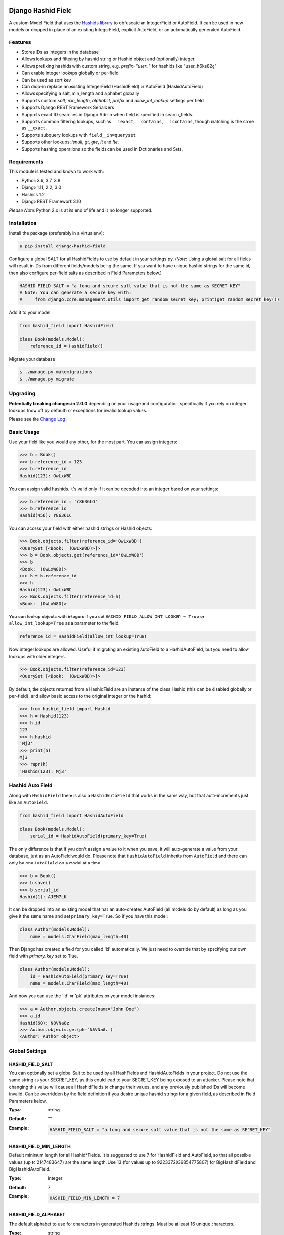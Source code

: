 .. image:: https://travis-ci.org/nshafer/django-hashid-field.svg?branch=master
    :target: https://travis-ci.org/nshafer/django-hashid-field
.. image:: https://badge.fury.io/py/django-hashid-field.svg
    :target: https://badge.fury.io/py/django-hashid-field

Django Hashid Field
====================

A custom Model Field that uses the `Hashids <http://hashids.org/>`_ `library <https://pypi.python.org/pypi/hashids/>`_
to obfuscate an IntegerField or AutoField. It can be used in new models or dropped in place of an existing IntegerField,
explicit AutoField, or an automatically generated AutoField.

Features
--------

* Stores IDs as integers in the database
* Allows lookups and filtering by hashid string or Hashid object and (optionally) integer.
* Allows prefixing hashids with custom string, e.g. `prefix="user_"` for hashids like "user_h6ks82g"
* Can enable integer lookups globally or per-field
* Can be used as sort key
* Can drop-in replace an existing IntegerField (HashidField) or AutoField (HashidAutoField)
* Allows specifying a salt, min_length and alphabet globally
* Supports custom *salt*, *min_length*, *alphabet*, *prefix* and *allow_int_lookup* settings per field
* Supports Django REST Framework Serializers
* Supports exact ID searches in Django Admin when field is specified in search_fields.
* Supports common filtering lookups, such as ``__iexact``, ``__contains``, ``__icontains``, though matching is the same as ``__exact``.
* Supports subquery lookups with ``field__in=queryset``
* Supports other lookups: `isnull`, `gt`, `gte`, `lt` and `lte`.
* Supports hashing operations so the fields can be used in Dictionaries and Sets.

Requirements
------------

This module is tested and known to work with:

* Python 3.6, 3.7, 3.8
* Django 1.11, 2.2, 3.0
* Hashids 1.2
* Django REST Framework 3.10

*Please Note*: Python 2.x is at its end of life and is no longer supported.

Installation
------------

Install the package (preferably in a virtualenv):

.. code-block:: bash

    $ pip install django-hashid-field

Configure a global SALT for all HashidFields to use by default in your settings.py. (*Note*: Using a global salt for all
fields will result in IDs from different fields/models being the same. If you want to have unique hashid strings for the
same id, then also configure per-field salts as described in Field Parameters below.)

.. code-block:: python

    HASHID_FIELD_SALT = "a long and secure salt value that is not the same as SECRET_KEY"
    # Note: You can generate a secure key with:
    #     from django.core.management.utils import get_random_secret_key; print(get_random_secret_key())

Add it to your model

.. code-block:: python

    from hashid_field import HashidField

    class Book(models.Model):
        reference_id = HashidField()

Migrate your database

.. code-block:: bash

    $ ./manage.py makemigrations
    $ ./manage.py migrate

Upgrading
------------
**Potentially breaking changes in 2.0.0** depending on your usage and configuration, specifically if you rely on
integer lookups (now off by default) or exceptions for invalid lookup values.

Please see the `Change Log <https://github.com/nshafer/django-hashid-field/blob/master/CHANGELOG.md>`_

Basic Usage
-----------

Use your field like you would any other, for the most part. You can assign integers:

.. code-block:: python

    >>> b = Book()
    >>> b.reference_id = 123
    >>> b.reference_id
    Hashid(123): OwLxW8D

You can assign valid hashids. It's valid only if it can be decoded into an integer based on your settings:

.. code-block:: python

    >>> b.reference_id = 'r8636LO'
    >>> b.reference_id
    Hashid(456): r8636LO

You can access your field with either hashid strings or Hashid objects:

.. code-block:: python

    >>> Book.objects.filter(reference_id='OwLxW8D')
    <QuerySet [<Book:  (OwLxW8D)>]>
    >>> b = Book.objects.get(reference_id='OwLxW8D')
    >>> b
    <Book:  (OwLxW8D)>
    >>> h = b.reference_id
    >>> h
    Hashid(123): OwLxW8D
    >>> Book.objects.filter(reference_id=h)
    <Book:  (OwLxW8D)>

You can lookup objects with integers if you set ``HASHID_FIELD_ALLOW_INT_LOOKUP = True`` or ``allow_int_lookup=True``
as a parameter to the field.

.. code-block:: python

    reference_id = HashidField(allow_int_lookup=True)

Now integer lookups are allowed. Useful if migrating an existing AutoField to a HashidAutoField, but you need to allow
lookups with older integers.

.. code-block:: python

    >>> Book.objects.filter(reference_id=123)
    <QuerySet [<Book:  (OwLxW8D)>]>

By default, the objects returned from a HashidField are an instance of the class Hashid (this can be disabled globally or per-field),
and allow basic access to the original integer or the hashid:

.. code-block:: python

    >>> from hashid_field import Hashid
    >>> h = Hashid(123)
    >>> h.id
    123
    >>> h.hashid
    'Mj3'
    >>> print(h)
    Mj3
    >>> repr(h)
    'Hashid(123): Mj3'

Hashid Auto Field
-----------------

Along with ``HashidField`` there is also a ``HashidAutoField`` that works in the same way, but that auto-increments just
like an ``AutoField``.

.. code-block:: python

    from hashid_field import HashidAutoField

    class Book(models.Model):
        serial_id = HashidAutoField(primary_key=True)

The only difference is that if you don't assign a value to it when you save, it will auto-generate a value from your
database, just as an AutoField would do. Please note that ``HashidAutoField`` inherits from ``AutoField`` and there can
only be one ``AutoField`` on a model at a time.

.. code-block:: python

    >>> b = Book()
    >>> b.save()
    >>> b.serial_id
    Hashid(1): AJEM7LK

It can be dropped into an existing model that has an auto-created AutoField (all models do by default) as long as you
give it the same name and set ``primary_key=True``. So if you have this model:

.. code-block:: python

    class Author(models.Model):
        name = models.CharField(max_length=40)

Then Django has created a field for you called 'id' automatically. We just need to override that by specifying our own
field with *primary_key* set to True.

.. code-block:: python

    class Author(models.Model):
        id = HashidAutoField(primary_key=True)
        name = models.CharField(max_length=40)

And now you can use the 'id' or 'pk' attributes on your model instances:

.. code-block:: python

    >>> a = Author.objects.create(name="John Doe")
    >>> a.id
    Hashid(60): N8VNa8z
    >>> Author.objects.get(pk='N8VNa8z')
    <Author: Author object>

Global Settings
---------------

HASHID_FIELD_SALT
~~~~~~~~~~~~~~~~~

You can optionally set a global Salt to be used by all HashFields and HashidAutoFields in your project. Do not use the
same string as your SECRET_KEY, as this could lead to your SECRET_KEY being exposed to an attacker.
Please note that changing this value will cause all HashidFields to change their values, and any previously published
IDs will become invalid.
Can be overridden by the field definition if you desire unique hashid strings for a given field, as described in
Field Parameters below.

:Type:    string
:Default: ""
:Example:
    .. code-block:: python

        HASHID_FIELD_SALT = "a long and secure salt value that is not the same as SECRET_KEY"

HASHID_FIELD_MIN_LENGTH
~~~~~~~~~~~~~~~~~~~~~~~

Default minimum length for all Hashid*Fields.
It is suggested to use 7 for HashidField and AutoField, so that all possible values (up to 2147483647) are the same
length.
Use 13 (for values up to 9223372036854775807) for BigHashidField and BigHashidAutoField.

:Type:    integer
:Default: 7
:Example:
    .. code-block:: python

        HASHID_FIELD_MIN_LENGTH = 7

HASHID_FIELD_ALPHABET
~~~~~~~~~~~~~~~~~~~~~~~

The default alphabet to use for characters in generated Hashids strings. Must be at least 16 unique characters.

:Type:    string
:Default: "abcdefghijklmnopqrstuvwxyzABCDEFGHIJKLMNOPQRSTUVWXYZ1234567890"
:Example:
    .. code-block:: python

        HASHID_FIELD_ALPHABET = "0123456789abcdef"

HASHID_FIELD_ALLOW_INT_LOOKUP
~~~~~~~~~~~~~~~~~~~~~~~~~~~~~

Allow lookups or fetches of fields using the underlying integer that's stored in the database.
Disabled by default to prevent users from being to do a sequential scan of objects by pulling objects by
integers (1, 2, 3) instead of Hashid strings ("Ba9p1AG", "7V9gk9Z", "wro12zm").
Can be overridden by the field definition.

:Type:    boolean
:Default: False
:Example:
    .. code-block:: python

        HASHID_FIELD_ALLOW_INT_LOOKUP = True

HASHID_FIELD_LOOKUP_EXCEPTION
~~~~~~~~~~~~~~~~~~~~~~~~~~~~~

By default any invalid hashid strings or integer lookups when integer lookups are turned off will result in an
EmptyResultSet being returned. Enable this to instead throw a ValueError exception (similar to the behavior prior to 2.0).

:Type:    boolean
:Default: False
:Example:
    .. code-block:: python

        HASHID_FIELD_LOOKUP_EXCEPTION = True

HASHID_FIELD_ENABLE_HASHID_OBJECT
~~~~~~~~~~~~~~~~~~~~~~~~~~~~~~~~~

The default behavior is to return an instance of the Hashid object (described below) in each instance of your Model.
This makes it possible to get both the integer and hashid version of the field. However, other django modules, serializers,
etc may be confused and not know how to handle a Hashid object, so you can turn them off here. Instead, a string
of the hashid will be returned, and a new attribute with the suffix `_hashid` will be created on each instance with the
Hashid object. So if you have `key = HashidField(...)` then `key_hashid` will be created on each instance.
Can be overriden by the field definition.

:Type:    boolean
:Default: True
:Example:
    .. code-block:: python

        HASHID_FIELD_ENABLE_HASHID_OBJECT = False

HASHID_FIELD_ENABLE_DESCRIPTOR
~~~~~~~~~~~~~~~~~~~~~~~~~~~~~~

By default a Hashid*Field on a model will replace the original value returned from the database with a Descriptor
that attempts to convert values that are set on that field of an instance with a new Hashid object (or string if
ENABLE_HASHID_OBJECT is False), regardless if you set an integer or a valid hashid. For the most part this is
completely invisible and benign, however if you have issues due to this descriptor, you can disable it here, or
on the field, and the raw value will not be replaced with the Descriptor.
Can be overriden by the field definition.


:Type:    boolean
:Default: True
:Example:
    .. code-block:: python

        HASHID_FIELD_ENABLE_DESCRIPTOR = False



Field Parameters
----------------

Besides the standard field options, there are settings you can tweak that are specific to HashidField and
AutoHashidField.

**Please note** that changing any of the values for ``salt``, ``min_length``, ``alphabet`` or ``prefix`` *will* affect
the obfuscation of the integers that are stored in the database, and will change what are considered "valid" hashids.
If you have links or URLs that include your HashidField values, then they will stop working after changing any of these
values. It's highly advised that you don't change any of these settings once you publish any references to your field.

salt
~~~~

Local overridable salt for hashids generated specifically for this field.
Set this to a unique value for each field if you want the IDs for that field to be different to the same IDs
on another field. e.g. so that `book.id = Hashid(5): 0Q8Kg9r` and `author.id = Hashid(5): kp0eq0V`.
Suggestion: `fieldname = HashIdField(salt=settings.HASHID_FIELD_SALT + "_modelname_fieldname")`
See HASHID_FIELD_SALT above.

:Type:    string
:Default: settings.HASHID_FIELD_SALT, ""
:Example:
    .. code-block:: python

        reference_id = HashidField(salt="Some salt value")

min_length
~~~~~~~~~~

Generate hashid strings of this minimum length, regardless of the value of the integer that is being encoded.
This defaults to 7 for the field since the maximum IntegerField value can be encoded in 7 characters with
the default *alphabet* setting of 62 characters.

:Type:     int
:Default:  7
:Example:
    .. code-block:: python

        reference_id = HashidField(min_length=15)

alphabet
~~~~~~~~

The set of characters to generate hashids from. Must be at least 16 characters.

:Type:    string of characters
:Default: Hashids.ALPHABET, which is "abcdefghijklmnopqrstuvwxyzABCDEFGHIJKLMNOPQRSTUVWXYZ1234567890"
:Example:
    .. code-block:: python

        # Only use numbers and lower-case letters
        reference_id = HashidField(alphabet="0123456789abcdefghijklmnopqrstuvwxyz")

prefix
~~~~~~

An optional string prefix that will be prepended to all generated hashids. Also affects validation, so only hashids
that have this prefix will be considered correct.

:Type:    String or callable object.
:Default: ""
:Callable args: mycallable(field_instance, model_class, field_name, **kwargs)
:Example:
    .. code-block:: python

        # Including the type of id in the id itself:
        reference_id = HashidField(prefix="order_")

        # Using a callable that inserts the model_class and field_name
        def get_prefix(field_instance, model_class, field_name, **kwargs):
            return '{}:{}:'.format(model_class.__name__, field_name)
        reference_id = HashidField(prefix=get_prefix)


allow_int_lookup
~~~~~~~~~~~~~~~~

Local field override for default global on whether or not integer lookups for this field should be allowed.
See HASHID_FIELD_ALLOW_INT_LOOKUP above.

:Type:    boolean
:Default: settings.HASHID_FIELD_ALLOW_INT_LOOKUP, False
:Example:
    .. code-block:: python

        reference_id = HashidField(allow_int_lookup=True)


enable_hashid_object
~~~~~~~~~~~~~~~~~~~~

Local field override for whether or not to return Hashid objects or plain strings.
Can be safely changed without affecting any existing hashids.
See HASHID_FIELD_ENABLE_HASHID_OBJECT above.

:Type:    boolean
:Default: settings.HASHID_FIELD_ENABLE_HASHID_OBJECT, True
:Example:
    .. code-block:: python

        reference_id = HashidField(enable_hashid_object=False)

enable_descriptor
~~~~~~~~~~~~~~~~~

Local field override for whether or not to use the Descriptor on instances of the field.
Can be safely changed without affecting any existing hashids.
See HASHID_FIELD_ENABLE_DESCRIPTOR above.

:Type:    boolean
:Default: settings.HASHID_FIELD_ENABLE_DESCRIPTOR, True
:Example:
    .. code-block:: python

        reference_id = HashidField(enable_descriptor=False)


Hashid Class
------------

Operations with a HashidField or HashidAutoField return a ``Hashid`` object (unless disabled).
This simple class does the heavy lifting of converting integers and hashid strings back and forth.
There shouldn't be any need to instantiate these manually.

Methods
~~~~~~~

\__init__(value, salt="", min_length=0, alphabet=Hashids.ALPHABET, prefix="", hashids=None):
^^^^^^^^^^^^^^^^^^^^^^^^^^^^^^^^^^^^^^^^^^^^^^^^^^^^^^^^^^^^^^^^^^^^^^^^^^^^^^

:value: **REQUIRED** Integer you wish to *encode* or hashid you wish to *decode*
:salt: Salt to use. **Default**: "" (empty string)
:min_length: Minimum length of encoded hashid string. **Default**: 0
:alphabet: The characters to use in the encoded hashid string. **Default**: Hashids.ALPHABET
:prefix: String prefix prepended to hashid strings. **Default**: "" (empty string)
:hashids: Instance of hashids.Hashids to use for encoding/decoding. Provide for optimization.

Read-Only Properties
~~~~~~~~~~~~~~~~~~~~

id
^^

:type: Int
:value: The *decoded* integer

hashid
^^^^^^

:type: String
:value: The *encoded* hashid string

hashids
^^^^^^^

:type: Hashids()
:value: The instance of the Hashids class that is used to *encode* and *decode*

prefix
^^^^^^

:type: String
:value: The prefix prepended to hashid strings


Django REST Framework Integration
=================================

If you wish to use a HashidField or HashidAutoField with a DRF ModelSerializer, there is one extra step that you must
take. Automatic declaration of any Hashid*Fields will result in an ImproperlyConfigured exception being thrown. You
must explicitly declare them in your Serializer, as there is no way for the generated field to know how to work with
a Hashid*Field, specifically what 'salt', 'min_length' and 'alphabet' to use, and can lead to very difficult errors or
behavior to debug, or in the worst case, corruption of your data. Here is an example:

.. code-block:: python

    from rest_framework import serializers
    from hashid_field.rest import HashidSerializerCharField


    class BookSerializer(serializers.ModelSerializer):
        reference_id = HashidSerializerCharField(source_field='library.Book.reference_id')

        class Meta:
            model = Book
            fields = ('id', 'reference_id')


    class AuthorSerializer(serializers.ModelSerializer):
        id = HashidSerializerCharField(source_field='library.Author.id', read_only=True)

        class Meta:
            model = Author
            fields = ('id', 'name')

The ``source_field`` allows the HashidSerializerCharField to copy the 'salt', 'min_length' and 'alphabet' settings from
the given field at ``app_name.model_name.field_name`` so that it can be defined in just one place. Explicit settings are
also possible:

.. code-block:: python

    reference_id = HashidSerializerCharField(salt="a different salt", min_length=10, alphabet="ABCDEFGHIJKLMNOPQRSTUVWXYZ")

If nothing is given, then the field will use the same global settings as a Hashid*Field. It is very important that the
options for the serializer field matches the model field, or else strange errors or data corruption can occur.

HashidSerializerCharField will serialize the value into a Hashids string, but will deserialize either a Hashids string or
integer and save it into the underlying Hashid*Field properly. There is also a HashidSerializerIntegerField that will
serialize the Hashids into an un-encoded integer as well.

Primary Key Related Fields
--------------------------

Any models that have a ForeignKey to another model that uses a Hashid*Field as its Primary Key will need to explicitly
define how the
`PrimaryKeyRelatedField <http://www.django-rest-framework.org/api-guide/relations/#primarykeyrelatedfield>`_
should serialize and deserialize the resulting value using the ``pk_field`` argument. If you don't you will get an error
such as "Hashid(60): N8VNa8z is not JSON serializable". We have to tell DRF how to serialize/deserialize Hashid*Fields.

For the given ``Author`` model defined
above that has an ``id = HashidAutoField(primary_key=True)`` set, your BookSerializer should look like the following.

.. code-block:: python

    from rest_framework import serializers
    from hashid_field.rest import HashidSerializerCharField


    class BookSerializer(serializers.ModelSerializer):
        author = serializers.PrimaryKeyRelatedField(
            pk_field=HashidSerializerCharField(source_field='library.Author.id'),
            read_only=True)

        class Meta:
            model = Book
            fields = ('id', 'author')

Make sure you pass the source field to the HashidSerializer*Field so that it can copy the 'salt', 'min_length' and 'alphabet'
as described above.

This example sets ``read_only=True`` but you can explicitly define a ``queryset`` or override ``get_queryset(self)`` to allow
read-write behavior.

.. code-block:: python

    author = serializers.PrimaryKeyRelatedField(
        pk_field=HashidSerializerCharField(source_field='library.Author.id'),
        queryset=Author.objects.all())

For a ManyToManyField, you must also remember to pass ``many=True`` to the ``PrimaryKeyRelatedField``.


HashidSerializerCharField
-------------------------

Serialize a Hashid\*Field to a Hashids string, de-serialize either a valid Hashids string or integer into a
Hashid\*Field.

Parameters
~~~~~~~~~~

source_field
^^^^^^^^^^^^

A 3-field dotted notation of the source field to load matching 'salt', 'min_length' and 'alphabet' settings from. Must
be in the format of "app_name.model_name.field_name". Example: "library.Book.reference_id".

salt, min_length, alphabet, prefix
^^^^^^^^^^^^^^^^^^^^^^^^^^^^^^^^^^

See `Field Parameters`_


HashidSerializerIntegerField
----------------------------

Serialize a Hashid\*Field to an integer, de-serialize either a valid Hashids string or integer into a
Hashid\*Field. See `HashidSerializerCharField`_ for parameters.

Development
===========

Here are some rough instructions on how to set up a dev environment to develop this module. Modify as needed. The
sandbox is a django project that uses django-hashid-id, and is useful for developing features with.

- ``git clone https://github.com/nshafer/django-hashid-field.git && cd django-hashid-field``
- ``mkvirtualenv -a . -p /usr/bin/python3 -r sandbox/requirements.txt django-hashid-field``
- ``python setup.py develop``
- ``sandbox/manage.py migrate``
- ``sandbox/manage.py createsuperuser``
- ``sandbox/manage.py loaddata authors books editors``
- ``sandbox/manage.py runserver``
- ``python runtests.py``

For any pull requests, clone the repo and push to it, then create the PR.

To install the latest development version, use:

```
pip install git+https://github.com/nshafer/django-hashid-field.git
```

LICENSE
=======

MIT License. You may use this in commercial and non-commercial projects with proper attribution.
Please see the `LICENSE <https://github.com/nshafer/django-hashid-field/blob/master/LICENSE>`_
